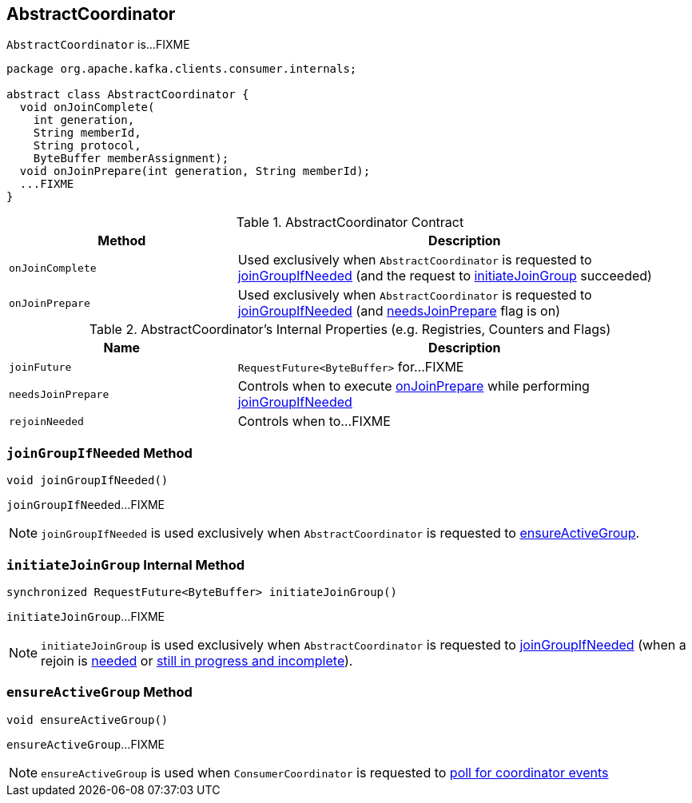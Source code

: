 == [[AbstractCoordinator]] AbstractCoordinator

`AbstractCoordinator` is...FIXME

[[contract]]
[source, java]
----
package org.apache.kafka.clients.consumer.internals;

abstract class AbstractCoordinator {
  void onJoinComplete(
    int generation,
    String memberId,
    String protocol,
    ByteBuffer memberAssignment);
  void onJoinPrepare(int generation, String memberId);
  ...FIXME
}
----

.AbstractCoordinator Contract
[cols="1,2",options="header",width="100%"]
|===
| Method
| Description

| [[onJoinComplete]] `onJoinComplete`
| Used exclusively when `AbstractCoordinator` is requested to <<joinGroupIfNeeded, joinGroupIfNeeded>> (and the request to <<initiateJoinGroup, initiateJoinGroup>> succeeded)

| [[onJoinPrepare]] `onJoinPrepare`
| Used exclusively when `AbstractCoordinator` is requested to <<joinGroupIfNeeded, joinGroupIfNeeded>> (and <<needsJoinPrepare, needsJoinPrepare>> flag is on)
|===

[[internal-registries]]
.AbstractCoordinator's Internal Properties (e.g. Registries, Counters and Flags)
[cols="1,2",options="header",width="100%"]
|===
| Name
| Description

| [[joinFuture]] `joinFuture`
| `RequestFuture<ByteBuffer>` for...FIXME

| [[needsJoinPrepare]] `needsJoinPrepare`
| Controls when to execute <<onJoinPrepare, onJoinPrepare>> while performing <<joinGroupIfNeeded, joinGroupIfNeeded>>

| [[rejoinNeeded]] `rejoinNeeded`
| Controls when to...FIXME
|===

=== [[joinGroupIfNeeded]] `joinGroupIfNeeded` Method

[source, java]
----
void joinGroupIfNeeded()
----

`joinGroupIfNeeded`...FIXME

NOTE: `joinGroupIfNeeded` is used exclusively when `AbstractCoordinator` is requested to <<ensureActiveGroup, ensureActiveGroup>>.

=== [[initiateJoinGroup]] `initiateJoinGroup` Internal Method

[source, java]
----
synchronized RequestFuture<ByteBuffer> initiateJoinGroup()
----

`initiateJoinGroup`...FIXME

NOTE: `initiateJoinGroup` is used exclusively when `AbstractCoordinator` is requested to <<joinGroupIfNeeded, joinGroupIfNeeded>> (when a rejoin is <<rejoinNeeded, needed>> or <<joinFuture, still in progress and incomplete>>).

=== [[ensureActiveGroup]] `ensureActiveGroup` Method

[source, java]
----
void ensureActiveGroup()
----

`ensureActiveGroup`...FIXME

NOTE: `ensureActiveGroup` is used when `ConsumerCoordinator` is requested to link:kafka-ConsumerCoordinator.adoc#poll[poll for coordinator events]
